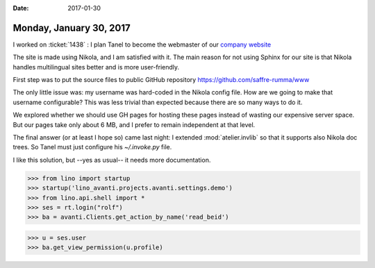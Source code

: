 :date: 2017-01-30

========================
Monday, January 30, 2017
========================

I worked on :ticket:`1438` : I plan Tanel to become the webmaster of
our `company website <http://www.saffre-rumma.net/>`__

The site is made using Nikola, and I am satisfied with it. The main
reason for not using Sphinx for our site is that Nikola handles
multilingual sites better and is more user-friendly.

First step was to put the source files to public GitHub repository
https://github.com/saffre-rumma/www

The only little issue was: my username was hard-coded in the Nikola
config file.  How are we going to make that username configurable?
This was less trivial than expected because there are so many ways to
do it.

We explored whether we should use GH pages for hosting these pages
instead of wasting our expensive server space.  But our pages take
only about 6 MB, and I prefer to remain independent at that level.

The final answer (or at least I hope so) came last night: I extended
:mod:`atelier.invlib` so that it supports also Nikola doc trees.
So Tanel must just configure his `~/.invoke.py` file.

I like this solution, but --yes as usual-- it needs more
documentation.



>>> from lino import startup
>>> startup('lino_avanti.projects.avanti.settings.demo')
>>> from lino.api.shell import *
>>> ses = rt.login("rolf")
>>> ba = avanti.Clients.get_action_by_name('read_beid')

>>> u = ses.user
>>> ba.get_view_permission(u.profile)
